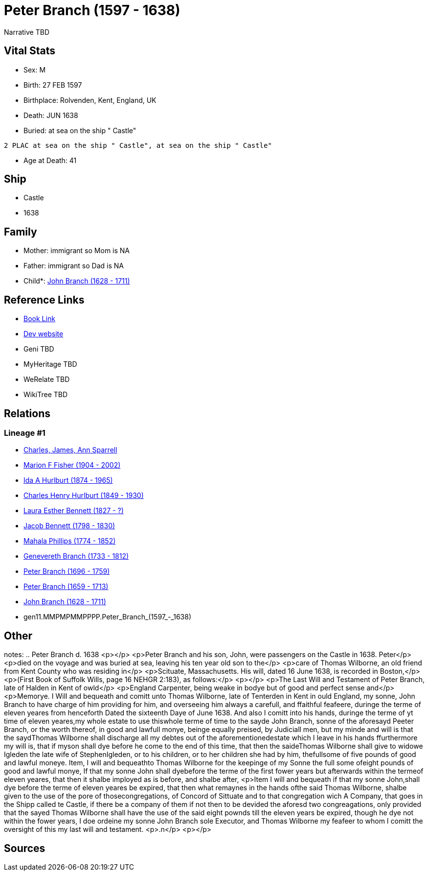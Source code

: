 = Peter Branch (1597 - 1638)

Narrative TBD


== Vital Stats


* Sex: M
* Birth: 27 FEB 1597
* Birthplace: Rolvenden, Kent, England, UK
* Death: JUN 1638
* Buried:  at sea on the ship " Castle"
----
2 PLAC at sea on the ship " Castle", at sea on the ship " Castle"
----

* Age at Death: 41


== Ship
* Castle
* 1638


== Family
* Mother: immigrant so Mom is NA
* Father: immigrant so Dad is NA
* Child*: https://github.com/sparrell/cfs_ancestors/blob/main/Vol_02_Ships/V2_C5_Ancestors/V2_C5_G10/gen10.MMPMPMMPPP.John_Branch.adoc[John Branch (1628 - 1711)]


== Reference Links
* https://github.com/sparrell/cfs_ancestors/blob/main/Vol_02_Ships/V2_C5_Ancestors/V2_C5_G11/gen11.MMPMPMMPPPP.Peter_Branch.adoc[Book Link]
* https://cfsjksas.gigalixirapp.com/person?p=p0544[Dev website]
* Geni TBD
* MyHeritage TBD
* WeRelate TBD
* WikiTree TBD

== Relations
=== Lineage #1
* https://github.com/spoarrell/cfs_ancestors/tree/main/Vol_02_Ships/V2_C1_Principals/0_intro_principals.adoc[Charles, James, Ann Sparrell]
* https://github.com/sparrell/cfs_ancestors/blob/main/Vol_02_Ships/V2_C5_Ancestors/V2_C5_G1/gen1.M.Marion_F_Fisher.adoc[Marion F Fisher (1904 - 2002)]
* https://github.com/sparrell/cfs_ancestors/blob/main/Vol_02_Ships/V2_C5_Ancestors/V2_C5_G2/gen2.MM.Ida_A_Hurlburt.adoc[Ida A Hurlburt (1874 - 1965)]
* https://github.com/sparrell/cfs_ancestors/blob/main/Vol_02_Ships/V2_C5_Ancestors/V2_C5_G3/gen3.MMP.Charles_Henry_Hurlburt.adoc[Charles Henry Hurlburt (1849 - 1930)]
* https://github.com/sparrell/cfs_ancestors/blob/main/Vol_02_Ships/V2_C5_Ancestors/V2_C5_G4/gen4.MMPM.Laura_Esther_Bennett.adoc[Laura Esther Bennett (1827 - ?)]
* https://github.com/sparrell/cfs_ancestors/blob/main/Vol_02_Ships/V2_C5_Ancestors/V2_C5_G5/gen5.MMPMP.Jacob_Bennett.adoc[Jacob Bennett (1798 - 1830)]
* https://github.com/sparrell/cfs_ancestors/blob/main/Vol_02_Ships/V2_C5_Ancestors/V2_C5_G6/gen6.MMPMPM.Mahala_Phillips.adoc[Mahala Phillips (1774 - 1852)]
* https://github.com/sparrell/cfs_ancestors/blob/main/Vol_02_Ships/V2_C5_Ancestors/V2_C5_G7/gen7.MMPMPMM.Genevereth_Branch.adoc[Genevereth Branch (1733 - 1812)]
* https://github.com/sparrell/cfs_ancestors/blob/main/Vol_02_Ships/V2_C5_Ancestors/V2_C5_G8/gen8.MMPMPMMP.Peter_Branch.adoc[Peter Branch (1696 - 1759)]
* https://github.com/sparrell/cfs_ancestors/blob/main/Vol_02_Ships/V2_C5_Ancestors/V2_C5_G9/gen9.MMPMPMMPP.Peter_Branch.adoc[Peter Branch (1659 - 1713)]
* https://github.com/sparrell/cfs_ancestors/blob/main/Vol_02_Ships/V2_C5_Ancestors/V2_C5_G10/gen10.MMPMPMMPPP.John_Branch.adoc[John Branch (1628 - 1711)]
* gen11.MMPMPMMPPPP.Peter_Branch_(1597_-_1638)


== Other
notes: ..  Peter Branch    d. 1638 <p></p> <p>Peter Branch and his son, John, were passengers on the Castle in 1638.  Peter</p> <p>died on the voyage and was buried at sea, leaving his ten year old son to the</p> <p>care of Thomas Wilborne, an old friend from Kent County who was residing in</p> <p>Scituate, Massachusetts.  His will, dated 16 June 1638, is recorded in Boston,</p> <p>(First Book of Suffolk Wills, page 16  NEHGR 2:183), as follows:</p> <p></p> <p>The Last Will and Testament of Peter Branch, late of Halden in Kent of owld</p> <p>England Carpenter, being weake in bodye but of good and perfect sense and</p> <p>Memorye. I Will and bequeath and comitt unto Thomas Wilborne, late of Tenterden in Kent in ould England, my sonne, John Branch to have charge of him providing for him, and overseeing him always a carefull, and ffaithful feafeere, duringe the terme of eleven yeares from henceforth Dated the sixteenth Daye of June 1638. And also I comitt into his hands, duringe the terme of yt time of eleven yeares,my whole estate to use thiswhole terme of time to the sayde John Branch, sonne of the aforesayd Peeter Branch, or the worth thereof, in good and lawfull monye, beinge equally preised, by Judiciall men, but my minde and will is that the saydThomas Wilborne shall discharge all my debtes out of the aforementionedestate which I leave in his hands ffurthermore my will is, that if myson shall dye before he come to the end of this time, that then the saideThomas Wilborne shall give to widowe Igleden the late wife of StephenIgleden, or to his children, or to her children she had by him, thefullsome of five pounds of good and lawful moneye. Item, I will and bequeathto Thomas Wilborne for the keepinge of my Sonne the full some ofeight pounds of good and lawful monye, If that my sonne John shall dyebefore the terme of the first fower years but afterwards within the termeof eleven yeares, that then it shalbe imployed as is before, and shalbe after, <p>Item I will and bequeath if that my sonne John,shall dye before the terme of eleven yeares be expired, that then what remaynes in the hands ofthe said Thomas Wilborne, shalbe given to the use of the pore of thosecongregations, of Concord of Sittuate and to that congregation wich A Company, that goes in the Shipp called te Castle, if there be a company of them if not then to be devided the aforesd two congreagations, only provided that the sayed Thomas Wilborne shall have the use of the said eight pownds till the eleven years be expired, though he dye not within the fower years, I doe ordeine my sonne John Branch sole Executor, and Thomas Wilborne my feafeer to whom I comitt the oversight of this my last will and testament. <p>.n</p> <p></p>

== Sources
